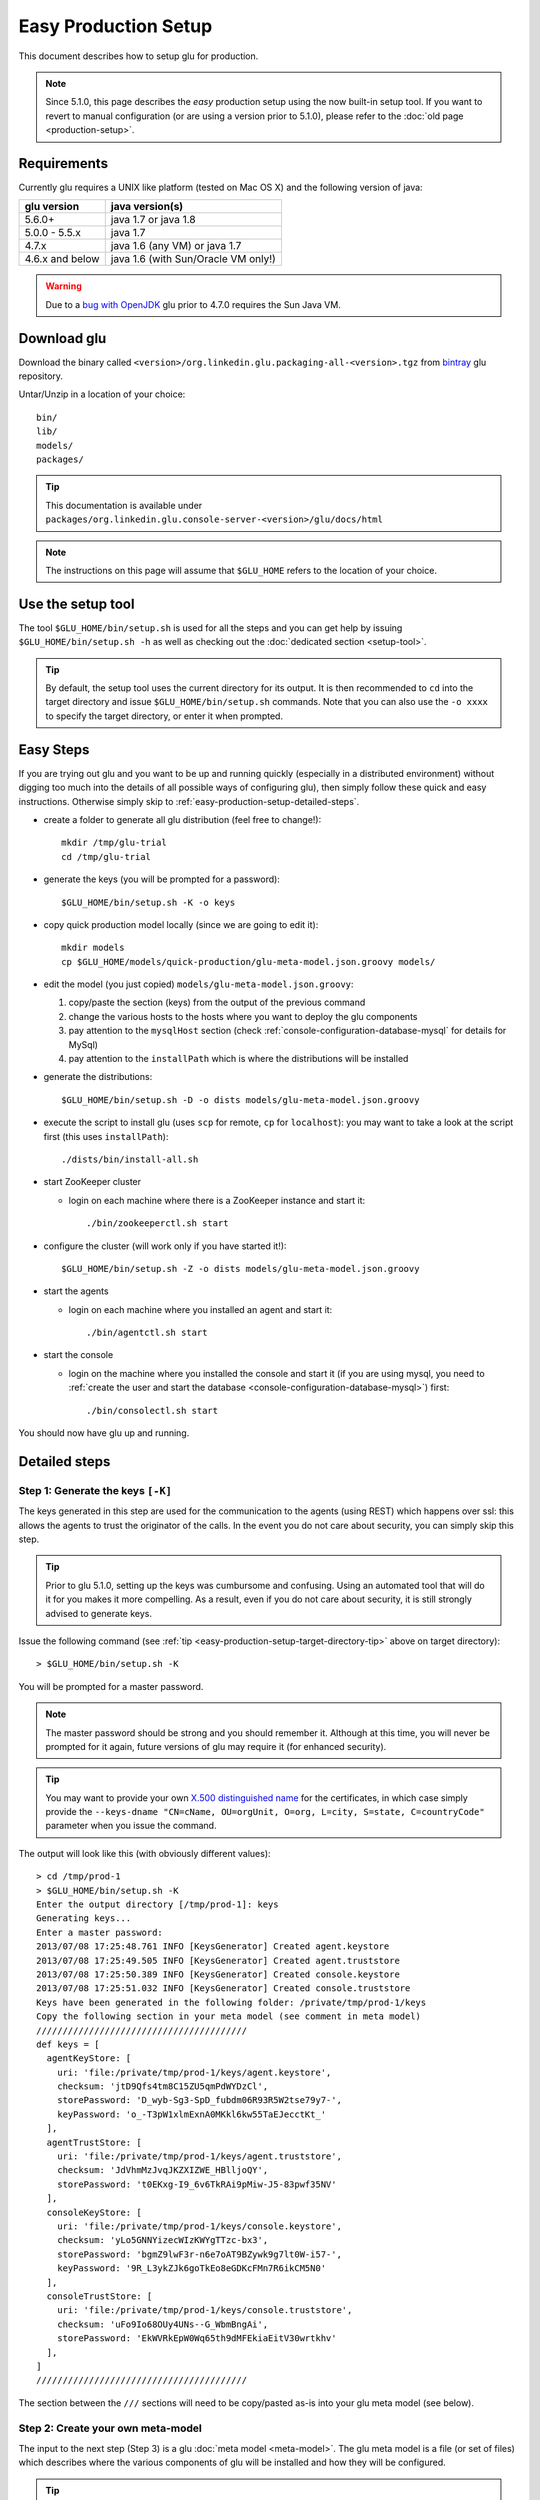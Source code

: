 .. Copyright (c) 2011-2013 Yan Pujante

   Licensed under the Apache License, Version 2.0 (the "License"); you may not
   use this file except in compliance with the License. You may obtain a copy of
   the License at

   http://www.apache.org/licenses/LICENSE-2.0

   Unless required by applicable law or agreed to in writing, software
   distributed under the License is distributed on an "AS IS" BASIS, WITHOUT
   WARRANTIES OR CONDITIONS OF ANY KIND, either express or implied. See the
   License for the specific language governing permissions and limitations under
   the License.

Easy Production Setup
=====================

This document describes how to setup glu for production.

.. note:: Since 5.1.0, this page describes the *easy* production setup using the now built-in setup tool. If you want to revert to manual configuration (or are using a version prior to 5.1.0), please refer to the :doc:`old page <production-setup>`.

Requirements
------------
Currently glu requires a UNIX like platform (tested on Mac OS X) and the following version of java:

+----------------+-----------------------------------+
|glu version     |java version(s)                    |
+================+===================================+
| 5.6.0+         |java 1.7 or java 1.8               |
+----------------+-----------------------------------+
| 5.0.0 - 5.5.x  |java 1.7                           |
+----------------+-----------------------------------+
| 4.7.x          |java 1.6 (any VM) or java 1.7      |
+----------------+-----------------------------------+
| 4.6.x and below|java 1.6 (with Sun/Oracle VM only!)|
+----------------+-----------------------------------+

.. warning::
   Due to a `bug with OpenJDK <https://github.com/pongasoft/glu/issues/74>`_ glu prior to 4.7.0 requires the Sun Java VM.

Download glu
------------

Download the binary called ``<version>/org.linkedin.glu.packaging-all-<version>.tgz`` from `bintray <https://bintray.com/pkg/show/general/pongasoft/glu/releases>`_ glu repository.
  
Untar/Unzip in a location of your choice::

  bin/
  lib/
  models/
  packages/

.. tip::
   This documentation is available under ``packages/org.linkedin.glu.console-server-<version>/glu/docs/html``

.. note::
   The instructions on this page will assume that ``$GLU_HOME`` refers to the location of your choice.

Use the setup tool
------------------
The tool ``$GLU_HOME/bin/setup.sh`` is used for all the steps and you can get help by issuing ``$GLU_HOME/bin/setup.sh -h`` as well as checking out the :doc:`dedicated section <setup-tool>`.

.. _easy-production-setup-target-directory-tip:

.. tip::
   By default, the setup tool uses the current directory for its output. It is then recommended to ``cd`` into the target directory and issue ``$GLU_HOME/bin/setup.sh`` commands. Note that you can also use the ``-o xxxx`` to specify the target directory, or enter it when prompted.

Easy Steps
----------
If you are trying out glu and you want to be up and running quickly (especially in a distributed environment) without digging too much into the details of all possible ways of configuring glu), then simply follow these quick and easy instructions. Otherwise simply skip to :ref:`easy-production-setup-detailed-steps`.

* create a folder to generate all glu distribution (feel free to change!)::

    mkdir /tmp/glu-trial
    cd /tmp/glu-trial

* generate the keys (you will be prompted for a password)::

    $GLU_HOME/bin/setup.sh -K -o keys

* copy quick production model locally (since we are going to edit it)::

    mkdir models
    cp $GLU_HOME/models/quick-production/glu-meta-model.json.groovy models/

* edit the model (you just copied) ``models/glu-meta-model.json.groovy``:

  1. copy/paste the section (keys) from the output of the previous command
  2. change the various hosts to the hosts where you want to deploy the glu components
  3. pay attention to the ``mysqlHost`` section (check :ref:`console-configuration-database-mysql` for details for MySql)
  4. pay attention to the ``installPath`` which is where the distributions will be installed

* generate the distributions::

    $GLU_HOME/bin/setup.sh -D -o dists models/glu-meta-model.json.groovy

* execute the script to install glu (uses ``scp`` for remote, ``cp`` for ``localhost``): you may want to take a look at the script first (this uses ``installPath``)::

    ./dists/bin/install-all.sh

* start ZooKeeper cluster

  * login on each machine where there is a ZooKeeper instance and start it::

      ./bin/zookeeperctl.sh start

* configure the cluster (will work only if you have started it!)::

    $GLU_HOME/bin/setup.sh -Z -o dists models/glu-meta-model.json.groovy

* start the agents

  * login on each machine where you installed an agent and start it::

      ./bin/agentctl.sh start

* start the console

  * login on the machine where you installed the console and start it (if you are using mysql, you need to :ref:`create the user and start the database <console-configuration-database-mysql>`) first::

      ./bin/consolectl.sh start

You should now have glu up and running.

.. _easy-production-setup-detailed-steps:

Detailed steps
--------------

.. _easy-production-setup-gen-keys:

Step 1: Generate the keys ``[-K]``
^^^^^^^^^^^^^^^^^^^^^^^^^^^^^^^^^^
The keys generated in this step are used for the communication to the agents (using REST) which happens over ssl: this allows the agents to trust the originator of the calls. In the event you do not care about security, you can simply skip this step.

.. tip::
   Prior to glu 5.1.0, setting up the keys was cumbursome and confusing. Using an automated tool that will do it for you makes it more compelling. As a result, even if you do not care about security, it is still strongly advised to generate keys.

Issue the following command (see :ref:`tip <easy-production-setup-target-directory-tip>` above on target directory)::

  > $GLU_HOME/bin/setup.sh -K

You will be prompted for a master password.

.. note::
   The master password should be strong and you should remember it. Although at this time, you will never be prompted for it again, future versions of glu may require it (for enhanced security).

.. tip::
   You may want to provide your own `X.500 distinguished name <http://docs.oracle.com/javase/7/docs/technotes/tools/solaris/keytool.html#DName>`_ for the certificates, in which case simply provide the ``--keys-dname "CN=cName, OU=orgUnit, O=org, L=city, S=state, C=countryCode"`` parameter when you issue the command.

The output will look like this (with obviously different values)::

  > cd /tmp/prod-1
  > $GLU_HOME/bin/setup.sh -K
  Enter the output directory [/tmp/prod-1]: keys
  Generating keys...
  Enter a master password:
  2013/07/08 17:25:48.761 INFO [KeysGenerator] Created agent.keystore
  2013/07/08 17:25:49.505 INFO [KeysGenerator] Created agent.truststore
  2013/07/08 17:25:50.389 INFO [KeysGenerator] Created console.keystore
  2013/07/08 17:25:51.032 INFO [KeysGenerator] Created console.truststore
  Keys have been generated in the following folder: /private/tmp/prod-1/keys
  Copy the following section in your meta model (see comment in meta model)
  ////////////////////////////////////////
  def keys = [
    agentKeyStore: [
      uri: 'file:/private/tmp/prod-1/keys/agent.keystore',
      checksum: 'jtD9Qfs4tm8C15ZU5qmPdWYDzCl',
      storePassword: 'D_wyb-Sg3-SpD_fubdm06R93R5W2tse79y7-',
      keyPassword: 'o_-T3pW1xlmExnA0MKkl6kw55TaEJecctKt_'
    ],
    agentTrustStore: [
      uri: 'file:/private/tmp/prod-1/keys/agent.truststore',
      checksum: 'JdVhmMzJvqJKZXIZWE_HBlljoQY',
      storePassword: 't0EKxg-I9_6v6TkRAi9pMiw-J5-83pwf35NV'
    ],
    consoleKeyStore: [
      uri: 'file:/private/tmp/prod-1/keys/console.keystore',
      checksum: 'yLo5GNNYizecWIzKWYgTTzc-bx3',
      storePassword: 'bgmZ9lwF3r-n6e7oAT9BZywk9g7lt0W-i57-',
      keyPassword: '9R_L3ykZJk6goTkEo8eGDKcFMn7R6ikCM5N0'
    ],
    consoleTrustStore: [
      uri: 'file:/private/tmp/prod-1/keys/console.truststore',
      checksum: 'uFo9Io68OUy4UNs--G_WbmBngAi',
      storePassword: 'EkWVRkEpW0Wq65th9dMFEkiaEitV30wrtkhv'
    ],
  ]
  ////////////////////////////////////////

The section between the ``///`` sections will need to be copy/pasted as-is into your glu meta model (see below).

Step 2: Create your own meta-model
^^^^^^^^^^^^^^^^^^^^^^^^^^^^^^^^^^
The input to the next step (Step 3) is a glu :doc:`meta model <meta-model>`. The glu meta model is a file (or set of files) which describes where the various components of glu will be installed and how they will be configured.

.. tip::
   The glu distribution comes with a sample meta model under ``$GLU_HOME/models/sample-production`` which you can use as a starting point to define your own model. Also check the documentation about the :doc:`meta model <meta-model>` for more details on syntax and options.

.. note::
   The block of code related to keys generated in Step 1, needs to be copied into your meta model.

Step 3: Configuring glu (optional)
^^^^^^^^^^^^^^^^^^^^^^^^^^^^^^^^^^
glu is very configurable and offers many ways of configuring:

 * simple tweaks like port numbers in the meta model
 * more advanced tweaks, like jvm parameters, in the meta model (``configTokens`` section)
 * configs roots which lets you add/delete/modify any file in the distributions that will be generated in Step 3
 * console plugins to extend/modify the behavior of the console

Check the documentation :doc:`configuring glu <glu-config>` for more details.

.. tip::
   If it is your first time deploying glu, the defaults are usually sensible and you should be good without tweaking anything.

   .. warning::
      Make sure though that you use a 'real' database for production setups as is demonstrated in the sample production meta model.

.. _easy-production-setup-gen-dist:

Step 4: Generate the distributions ``[-D]``
^^^^^^^^^^^^^^^^^^^^^^^^^^^^^^^^^^^^^^^^^^^
Now that you have created your meta model, the setup tool will generate the set of distributions ready to be installed on the various hosts.

Issue the following command (see :ref:`tip <easy-production-setup-target-directory-tip>` above on target directory)::

  > $GLU_HOME/bin/setup.sh -D <path_to_meta_model>

For example (using the sample meta model with the keys generated in Step 1)::

  > cd /tmp/prod-1
  > $GLU_HOME/bin/setup.sh -o distributions/staging -D models/staging-glu-meta-model.json.groovy
  2013/07/11 09:49:19.235 INFO [SetupMain] Generating distributions
  2013/07/11 09:49:21.702 INFO [GluPackager] Generated agent package file:/private/tmp/prod-1/distributions/staging/agents/org.linkedin.glu.agent-server-stgZkCluster-5.1.0/ => agent-host1:12906
  2013/07/11 09:49:21.707 INFO [GluPackager] Skipped agent package file:/private/tmp/prod-1/distributions/staging/agents/org.linkedin.glu.agent-server-stgZkCluster-5.1.0/ => agent-host-2:12906
  2013/07/11 09:49:21.709 INFO [GluPackager] Skipped agent package file:/private/tmp/prod-1/distributions/staging/agents/org.linkedin.glu.agent-server-stgZkCluster-5.1.0/ => agent-host3:12906
  2013/07/11 09:49:31.642 INFO [GluPackager] Generated console package file:/private/tmp/prod-1/distributions/staging/consoles/org.linkedin.glu.console-server-stgConsole-5.1.0/ => console-host1:8080
  2013/07/11 09:49:32.964 INFO [GluPackager] Generated ZooKeeper instance [1] file:/private/tmp/prod-1/distributions/staging/zookeeper-clusters/zookeeper-cluster-stgZkCluster/org.linkedin.zookeeper-server-zk-host1-2.0.0/ => zk-host1:2181
  2013/07/11 09:49:32.965 INFO [GluPackager] Generated ZooKeeper instance [2] file:/private/tmp/prod-1/distributions/staging/zookeeper-clusters/zookeeper-cluster-stgZkCluster/org.linkedin.zookeeper-server-zk-host2-2.0.0/ => zk-host2:2181
  2013/07/11 09:49:32.965 INFO [GluPackager] Generated ZooKeeper instance [3] file:/private/tmp/prod-1/distributions/staging/zookeeper-clusters/zookeeper-cluster-stgZkCluster/org.linkedin.zookeeper-server-zk-host3-2.0.0/ => zk-host3:2181
  2013/07/11 09:49:32.965 INFO [GluPackager] Generated ZooKeeper cluster [stgZkCluster] file:/private/tmp/prod-1/distributions/staging/zookeeper-clusters/zookeeper-cluster-stgZkCluster/
  2013/07/11 09:49:33.680 INFO [GluPackager] Generated agent cli package file:/private/tmp/prod-1/distributions/staging/agent-cli/org.linkedin.glu.agent-cli-5.1.0/
  2013/07/11 09:49:33.709 INFO [GluPackager] Generated console cli package file:/private/tmp/prod-1/distributions/staging/console-cli/org.linkedin.glu.console-cli-5.1.0/
  2013/07/11 09:49:33.725 INFO [GluPackager] Generated install script /private/tmp/prod-1/distributions/staging/bin/install-zookeepers.sh
  2013/07/11 09:49:33.729 INFO [GluPackager] Generated install script /private/tmp/prod-1/distributions/staging/bin/install-agents.sh
  2013/07/11 09:49:33.732 INFO [GluPackager] Generated install script /private/tmp/prod-1/distributions/staging/bin/install-consoles.sh
  2013/07/11 09:49:33.735 INFO [GluPackager] Generated install script /private/tmp/prod-1/distributions/staging/bin/install-agent-cli.sh
  2013/07/11 09:49:33.738 INFO [GluPackager] Generated install script /private/tmp/prod-1/distributions/staging/bin/install-console-cli.sh
  2013/07/11 09:49:33.741 INFO [GluPackager] Generated install script /private/tmp/prod-1/distributions/staging/bin/install-all.sh
  2013/07/11 09:49:33.741 INFO [SetupMain] All distributions generated successfully.

.. _easy-production-setup-install:

Step 5: Install the distributions
^^^^^^^^^^^^^^^^^^^^^^^^^^^^^^^^^
All the distributions that were generated during Step 4 now need to be installed on each host. There are million different ways to install (and start) the distributions on each host:

  * building an image (solaris, vm, etc...) which contains the distributions
  * using chef
  * using scp
  * many many more...

Step 4 generates the distributions that are ready to be installed as-is and tell you where they are, and on which host to install them. Example::

  2013/07/11 09:49:32.964 INFO [GluPackager] Generated ZooKeeper instance [1] file:/private/tmp/prod-1/distributions/staging/zookeeper-clusters/zookeeper-cluster-stgZkCluster/org.linkedin.zookeeper-server-zk-host1-2.0.0/ => zk-host1:2181

Step 4 also generates a set of convenient install scripts using the information from the meta model (especially the ``host`` and ``install`` entries). The install scripts are convenient scripts that you can look at/tweak. They should work essentially as-is if you use ``scp`` (provided the fact that you already have the proper (ssh) credentials on the target host).

.. tip::
   The scripts use the variables ``SCP_CMD``, ``SCP_OPTIONS`` and ``SCP_USER`` so you may want to override them to make the script behave differently. For example::

     SCP_CMD="echo scp" distributions/staging/bin/install-all.sh

   will simply display what it would do without doing it.

.. note::
   ``install-all.sh`` is essentially a script that combines all the others.

.. tip::
   The install script itself can also be part of the :ref:`template processing phase <glu-config-setup-workflow>` that happens during the generation distribution and as a result you can also have your own::

      # create a file under /tmp/myFolder/config-templates/bin/install-@install.script.name@.sh.gtmpl
      # the content of this file is a template which has access to the packagedArtifacts 
      # variable (see the one built-in)
      # run the setup tool this way
      $GLU_HOME/bin/setup.sh -D -o xxxx --config-templates-root "<default>" --config-templates-root /tmp/myFolder/config-templates my-model.json.groovy

.. _easy-production-setup-zooKeeper:

Step 6: Configuring ZooKeeper ``[-Z]``
^^^^^^^^^^^^^^^^^^^^^^^^^^^^^^^^^^^^^^
.. note::
   Although Step 4 generates a ZooKeeper distribution, if you already have a ZooKeeper cluster installed that you want to reuse, feel free to do so. There is nothing special about the ones that comes with glu except that the configuration (which is a bit hairy!) is done for you...

After installing all the components, start each ZooKeeper instance on each host where you have installed one (there are many ways to do this as well depending on your OS provisioning choices). But the ultimate command that needs to be run is::

  > /<path to zookeeper instance install>/bin/zookeeperctl.sh start

Once the cluster is up, you can now configure it which essentially means *uploading* the ``conf`` directory (that was created with the distribution under each ZooKeeper cluster) to ZooKeeper. For this you issue the command (see :ref:`tip <easy-production-setup-target-directory-tip>` above on target directory)::

  > $GLU_HOME/bin/setup.sh -Z <path_to_meta_model>


For example (using the sample meta model with the keys generated in Step 1)::

  > cd /tmp/prod-1
  > $GLU_HOME/bin/setup.sh -o distributions/staging -Z models/staging-glu-meta-model.json.groovy
  2013/07/11 11:06:45.156 INFO [SetupMain] Configuring ZooKeeper clusters
  2013/07/11 11:06:46.400 INFO [SetupMain] Configuring ZooKeeper cluster [stgZkCluster]

.. tip::
   The command you issue should be the same you did in Step 4 with ``-Z`` instead of ``-D``

Step 7: Starting the agents
^^^^^^^^^^^^^^^^^^^^^^^^^^^
You can now start the agents::

  # for each agent
  /<path to agent install>/bin/agentctl.sh start

Step 8: Test the setup so far (optional)
^^^^^^^^^^^^^^^^^^^^^^^^^^^^^^^^^^^^^^^^
This optional step lets you check that everything is fine so far: the ``agent-cli`` that was generated part of the distribution should be able to talk to all the agents you have installed (and started). Issue the command::

  > /<path to outputFolder>/agent-cli/org.linkedin.glu.agent-cli-<version>/bin/agent-cli.sh -s https://<agent host>:12906/ -m /
  {"mountPoints":["/"]}

Step 9: Start the console
^^^^^^^^^^^^^^^^^^^^^^^^^
.. warning::
   Prior to starting the console, you need to make sure that the database that it is going to use (which you defined in the meta model) is up and running and that the proper (database) user has been created. Check :ref:`console-configuration-database-mysql` for details for MySql.

   .. note:: 
      if you use the built-in HSQLDB, then you don't have anything to do, but it is not recommended for production setup.

You can now start the console(s)::

  /<path to console install>/bin/consolectl.sh start

.. warning:: The first time you start the console, it will create an administrator user (``admin``/``admin``). It is **strongly** recommended to change the password immediately.

.. tip::
   During boostrap, the console will automatically create the fabrics that were defined in your meta model, so you are ready to go!

.. tip::
   The documentation is automatically available when you start the server, under ``http://<consolehost>:8080/glu/docs/html/index.html``

.. note::
   If you want to deploy the console in a different web application server then check the section :ref:`console-as-a-war`.

You can now log in to the console using ``admin/admin`` for credentials and change the password.

Upgrade
-------

Check the :ref:`section <agent-auto-upgrade>` on how to upgrade the agents.
